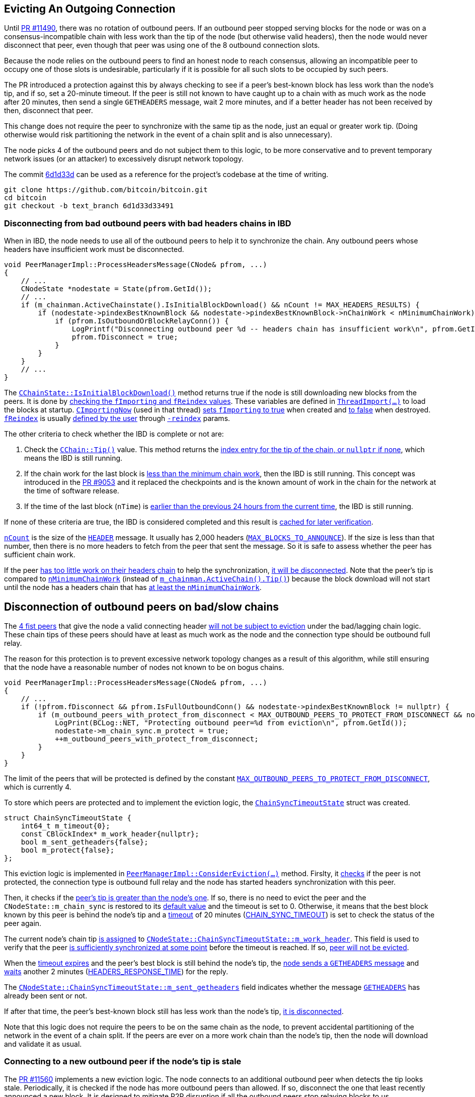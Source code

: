 [[evicting_outgoing_connection]]
== Evicting An Outgoing Connection

Until https://github.com/bitcoin/bitcoin/pull/11490[PR #11490], there was no rotation of outbound peers. If an outbound peer stopped serving blocks for the node or was on a consensus-incompatible chain with less work than the tip of the node (but otherwise valid headers), then the node would never disconnect that peer, even though that peer was using one of the 8 outbound connection slots.

Because the node relies on the outbound peers to find an honest node to reach consensus, allowing an incompatible peer to occupy one of those slots is undesirable, particularly if it is possible for all such slots to be occupied by such peers. 

The PR introduced a protection against this by always checking to see if a peer's best-known block has less work than the node's tip, and if so, set a 20-minute timeout. If the peer is still not known to have caught up to a chain with as much work as the node after 20 minutes, then send a single `GETHEADERS` message, wait 2 more minutes, and if a better header has not been received by then, disconnect that peer.

This change does not require the peer to synchronize with the same tip as the node, just an equal or greater work tip. (Doing otherwise would risk partitioning the network in the event of a chain split and is also unnecessary).

The node picks 4 of the outbound peers and do not subject them to this logic, to be more conservative and to prevent temporary network issues (or an attacker) to excessively disrupt network topology.

The commit https://github.com/bitcoin/bitcoin/commit/6d1d33d33491a98bb0dbf64ea7e4743200e71474[6d1d33d] can be used as a reference for the project’s codebase at the time of writing.

 git clone https://github.com/bitcoin/bitcoin.git
 cd bitcoin
 git checkout -b text_branch 6d1d33d33491

// TODO: check caa21f586f951d626a67f391050c3644f1057f57

[[disconnecting_headers_chains_ibd]]
=== Disconnecting from bad outbound peers with bad headers chains in IBD 

When in IBD, the node needs to use all of the outbound peers to help it to synchronize the chain. Any outbound peers whose headers have insufficient work must be disconnected.

[source,c++]  
----
void PeerManagerImpl::ProcessHeadersMessage(CNode& pfrom, ...)
{
    // ...
    CNodeState *nodestate = State(pfrom.GetId());
    // ...
    if (m_chainman.ActiveChainstate().IsInitialBlockDownload() && nCount != MAX_HEADERS_RESULTS) {
        if (nodestate->pindexBestKnownBlock && nodestate->pindexBestKnownBlock->nChainWork < nMinimumChainWork) {
            if (pfrom.IsOutboundOrBlockRelayConn()) {
                LogPrintf("Disconnecting outbound peer %d -- headers chain has insufficient work\n", pfrom.GetId());
                pfrom.fDisconnect = true;
            }
        }
    }
    // ...
}
----

The `https://github.com/bitcoin/bitcoin/blob/6d1d33d33491a98bb0dbf64ea7e4743200e71474/src/validation.cpp#L1192[CChainState::IsInitialBlockDownload()]` method returns true if the node is still downloading new blocks from the peers. It is done by https://github.com/bitcoin/bitcoin/blob/6d1d33d33491a98bb0dbf64ea7e4743200e71474/src/validation.cpp#L1192[checking the `fImporting` and `fReindex` values]. These variables are defined in `https://github.com/bitcoin/bitcoin/blob/6d1d33d33491a98bb0dbf64ea7e4743200e71474/src/node/blockstorage.cpp#L495[ThreadImport(…​)]` to load the blocks at startup. `https://github.com/bitcoin/bitcoin/blob/6d1d33d33491a98bb0dbf64ea7e4743200e71474/src/node/blockstorage.cpp#L481[CImportingNow]` (used in that thread) https://github.com/bitcoin/bitcoin/blob/6d1d33d33491a98bb0dbf64ea7e4743200e71474/src/node/blockstorage.cpp#L485[sets `fImporting` to true] when created and https://github.com/bitcoin/bitcoin/blob/6d1d33d33491a98bb0dbf64ea7e4743200e71474/src/node/blockstorage.cpp#L491[to false] when destroyed. `https://github.com/bitcoin/bitcoin/blob/6d1d33d33491a98bb0dbf64ea7e4743200e71474/src/node/blockstorage.cpp#L23[fReindex]` is usually https://github.com/bitcoin/bitcoin/blob/6d1d33d33491a98bb0dbf64ea7e4743200e71474/src/init.cpp#L1307[defined by the user] through `https://github.com/bitcoin/bitcoin/blob/6d1d33d33491a98bb0dbf64ea7e4743200e71474/src/init.cpp#L407[-reindex]` params.

The other criteria to check whether the IBD is complete or not are:

. Check the `https://github.com/bitcoin/bitcoin/blob/6d1d33d33491a98bb0dbf64ea7e4743200e71474/src/chain.h#L403[CChain::Tip()]` value. This method returns the https://github.com/bitcoin/bitcoin/blob/6d1d33d33491a98bb0dbf64ea7e4743200e71474/src/chain.h#L404[index entry for the tip of the chain, or `nullptr` if none], which means the IBD is still running.

. If the chain work for the last block is https://github.com/bitcoin/bitcoin/blob/6d1d33d33491a98bb0dbf64ea7e4743200e71474/src/validation.cpp#L1192[less than the minimum chain work], then the IBD is still running. This concept was introduced in the https://github.com/bitcoin/bitcoin/pull/9053[PR #9053] and it replaced the checkpoints and is the known amount of work in the chain for the network at the time of software release.

. If the time of the last block (`nTime`) is https://github.com/bitcoin/bitcoin/blob/6d1d33d33491a98bb0dbf64ea7e4743200e71474/src/validation.cpp#L1207[earlier than the previous 24 hours from the current time], the IBD is still running.

If none of these criteria are true, the IBD is considered completed and this result is https://github.com/bitcoin/bitcoin/blob/6d1d33d33491a98bb0dbf64ea7e4743200e71474/src/validation.cpp#L1210[cached for later verification].

`https://github.com/bitcoin/bitcoin/blob/6d1d33d33491a98bb0dbf64ea7e4743200e71474/src/net_processing.cpp#L1894[nCount]` is the size of the `https://github.com/bitcoin/bitcoin/blob/6d1d33d33491a98bb0dbf64ea7e4743200e71474/src/protocol.h#L127[HEADER]` message. It usually has 2,000 headers (`https://github.com/bitcoin/bitcoin/blob/6d1d33d33491a98bb0dbf64ea7e4743200e71474/src/net_processing.cpp#L101[MAX_BLOCKS_TO_ANNOUNCE]`). If the size is less than that number, then there is no more headers to fetch from the peer that sent the message. So it is safe to assess whether the peer has sufficient chain work.

If the peer https://github.com/bitcoin/bitcoin/blob/6d1d33d33491a98bb0dbf64ea7e4743200e71474/src/net_processing.cpp#L2041[has too little work on their headers chain] to help the synchronization, https://github.com/bitcoin/bitcoin/blob/6d1d33d33491a98bb0dbf64ea7e4743200e71474/src/net_processing.cpp#L2052[it will be disconnected]. Note that the peer's tip is compared to `https://github.com/bitcoin/bitcoin/blob/6d1d33d33491a98bb0dbf64ea7e4743200e71474/src/validation.cpp#L140[nMinimumChainWork]` (instead of `https://github.com/bitcoin/bitcoin/blob/6d1d33d33491a98bb0dbf64ea7e4743200e71474/src/chain.h#L403[m_chainman.ActiveChain().Tip()]`) because the block download will not start until the node has a headers chain that has https://github.com/bitcoin/bitcoin/blob/6d1d33d33491a98bb0dbf64ea7e4743200e71474/src/init.cpp#L901-L903[at least the `nMinimumChainWork`].

[[disconnection_bad_slow]]
== Disconnection of outbound peers on bad/slow chains

The https://github.com/bitcoin/bitcoin/blob/6d1d33d33491a98bb0dbf64ea7e4743200e71474/src/net_processing.cpp#L2063[4 fist peers] that give the node a valid connecting header https://github.com/bitcoin/bitcoin/blob/6d1d33d33491a98bb0dbf64ea7e4743200e71474/src/net_processing.cpp#L2065-L2066[will not be subject to eviction] under the bad/lagging chain logic. These chain tips of these peers should have at least as much work as the node and the connection type should be outbound full relay.

The reason for this protection is to prevent excessive network topology changes as a result of this algorithm, while still ensuring that the node have a reasonable number of nodes not known to be on bogus chains.

[source,c++]  
----
void PeerManagerImpl::ProcessHeadersMessage(CNode& pfrom, ...)
{
    // ...
    if (!pfrom.fDisconnect && pfrom.IsFullOutboundConn() && nodestate->pindexBestKnownBlock != nullptr) {
        if (m_outbound_peers_with_protect_from_disconnect < MAX_OUTBOUND_PEERS_TO_PROTECT_FROM_DISCONNECT && nodestate->pindexBestKnownBlock->nChainWork >= m_chainman.ActiveChain().Tip()->nChainWork && !nodestate->m_chain_sync.m_protect) {
            LogPrint(BCLog::NET, "Protecting outbound peer=%d from eviction\n", pfrom.GetId());
            nodestate->m_chain_sync.m_protect = true;
            ++m_outbound_peers_with_protect_from_disconnect;
        }
    }
}
----

The limit of the peers that will be protected is defined by the constant `https://github.com/bitcoin/bitcoin/blob/6d1d33d33491a98bb0dbf64ea7e4743200e71474/src/net_processing.cpp#L54[MAX_OUTBOUND_PEERS_TO_PROTECT_FROM_DISCONNECT]`, which is currently 4.

To store which peers are protected and to implement the eviction logic, the `https://github.com/bitcoin/bitcoin/blob/6d1d33d33491a98bb0dbf64ea7e4743200e71474/src/net_processing.cpp#L640[ChainSyncTimeoutState]` struct was created.

[source,c++]  
----
struct ChainSyncTimeoutState {
    int64_t m_timeout{0};
    const CBlockIndex* m_work_header{nullptr};
    bool m_sent_getheaders{false};
    bool m_protect{false};
};
----

This eviction logic is implemented in `https://github.com/bitcoin/bitcoin/blob/6d1d33d33491a98bb0dbf64ea7e4743200e71474/src/net_processing.cpp#L3933[PeerManagerImpl::ConsiderEviction(...)]` method. Firslty, it https://github.com/bitcoin/bitcoin/blob/6d1d33d33491a98bb0dbf64ea7e4743200e71474/src/net_processing.cpp#L3940[checks] if the peer is not protected, the connection type is outbound full relay and the node has started headers synchronization with this peer.

Then, it checks if the https://github.com/bitcoin/bitcoin/blob/6d1d33d33491a98bb0dbf64ea7e4743200e71474/src/net_processing.cpp#L3947[peer's tip is greater than the node's one]. If so, there is no need to evict the peer and the `CNodeState::m_chain_sync` is restored to its https://github.com/bitcoin/bitcoin/blob/6d1d33d33491a98bb0dbf64ea7e4743200e71474/src/net_processing.cpp#L3949-L3951[default value] and the timeout is set to 0. Otherwise, it means that the best block known by this peer is behind the node's tip and a https://github.com/bitcoin/bitcoin/blob/6d1d33d33491a98bb0dbf64ea7e4743200e71474/src/net_processing.cpp#L3958[timeout] of 20 minutes (https://github.com/bitcoin/bitcoin/blob/6d1d33d33491a98bb0dbf64ea7e4743200e71474/src/net_processing.cpp#L56[CHAIN_SYNC_TIMEOUT]) is set to check the status of the peer again.

The current node's chain tip https://github.com/bitcoin/bitcoin/blob/6d1d33d33491a98bb0dbf64ea7e4743200e71474/src/net_processing.cpp#L3959[is assigned] to `https://github.com/bitcoin/bitcoin/blob/6d1d33d33491a98bb0dbf64ea7e4743200e71474/src/net_processing.cpp#L644[CNodeState::ChainSyncTimeoutState::m_work_header]`. This field is used to verify that the peer https://github.com/bitcoin/bitcoin/blob/6d1d33d33491a98bb0dbf64ea7e4743200e71474/src/net_processing.cpp#L3947[is sufficiently synchronized at some point] before the timeout is reached. If so, https://github.com/bitcoin/bitcoin/blob/6d1d33d33491a98bb0dbf64ea7e4743200e71474/src/net_processing.cpp#L3949-L3951[peer will not be evicted].

When the https://github.com/bitcoin/bitcoin/blob/6d1d33d33491a98bb0dbf64ea7e4743200e71474/src/net_processing.cpp#L3961[timeout expires] and the peer’s best block is still behind the node’s tip, the https://github.com/bitcoin/bitcoin/blob/6d1d33d33491a98bb0dbf64ea7e4743200e71474/src/net_processing.cpp#L3972[node sends a `GETHEADERS` message] and https://github.com/bitcoin/bitcoin/blob/6d1d33d33491a98bb0dbf64ea7e4743200e71474/src/net_processing.cpp#L3980[waits] another 2 minutes (https://github.com/bitcoin/bitcoin/blob/6d1d33d33491a98bb0dbf64ea7e4743200e71474/src/net_processing.cpp#L3974[HEADERS_RESPONSE_TIME]) for the reply. 

The `https://github.com/bitcoin/bitcoin/blob/6d1d33d33491a98bb0dbf64ea7e4743200e71474/src/net_processing.cpp#L646[CNodeState::ChainSyncTimeoutState::m_sent_getheaders]` field indicates whether the message `https://github.com/bitcoin/bitcoin/blob/6d1d33d33491a98bb0dbf64ea7e4743200e71474/src/protocol.h#L117[GETHEADERS]` has already been sent or not. 

If after that time, the peer's best-known block still has less work than the node's tip, https://github.com/bitcoin/bitcoin/blob/6d1d33d33491a98bb0dbf64ea7e4743200e71474/src/net_processing.cpp#L3968[it is disconnected].

Note that this logic does not require the peers to be on the same chain as the node, to prevent accidental partitioning of the network in the event of a chain split. If the peers are ever on a more work chain than the node's tip, then the node will download and validate it as usual.

[[connecting_new_peer]]
=== Connecting to a new outbound peer if the node's tip is stale

The https://github.com/bitcoin/bitcoin/pull/11560[PR #11560] implements a new eviction logic. The node connects to an additional outbound peer when detects the tip looks stale. Periodically, it is checked if the node has more outbound peers than allowed. If so, disconnect the one that least recently announced a new block. It is designed to mitigate P2P disruption if all the outbound peers stop relaying blocks to us.

This logic is implemented by the `https://github.com/bitcoin/bitcoin/blob/6d1d33d33491a98bb0dbf64ea7e4743200e71474/src/net_processing.cpp#L4087[PeerManagerImpl::CheckForStaleTipAndEvictPeers()]` and it is https://github.com/bitcoin/bitcoin/blob/6d1d33d33491a98bb0dbf64ea7e4743200e71474/src/net_processing.cpp#L1298[called every 45 second], as defined in `https://github.com/bitcoin/bitcoin/blob/6d1d33d33491a98bb0dbf64ea7e4743200e71474/src/net_processing.cpp#L60[EXTRA_PEER_CHECK_INTERVAL]`.

[source,c++]  
----
PeerManagerImpl::PeerManagerImpl(...) {
    // ...
    static_assert(EXTRA_PEER_CHECK_INTERVAL < STALE_CHECK_INTERVAL, "peer eviction timer should be less than stale tip check timer");
    scheduler.scheduleEvery([this] { this->CheckForStaleTipAndEvictPeers(); }, std::chrono::seconds{EXTRA_PEER_CHECK_INTERVAL});
    // ...
}
----

Note that checking for extra outbound peers and disconnecting them (`https://github.com/bitcoin/bitcoin/blob/6d1d33d33491a98bb0dbf64ea7e4743200e71474/src/net_processing.cpp#L60[EXTRA_PEER_CHECK_INTERVAL]`) must be https://github.com/bitcoin/bitcoin/blob/6d1d33d33491a98bb0dbf64ea7e4743200e71474/src/net_processing.cpp#L1297[more frequent] than checking for stale tips (`https://github.com/bitcoin/bitcoin/blob/6d1d33d33491a98bb0dbf64ea7e4743200e71474/src/net_processing.cpp#L58[STALE_CHECK_INTERVAL]`).

The https://github.com/bitcoin/bitcoin/blob/6d1d33d33491a98bb0dbf64ea7e4743200e71474/src/net_processing.cpp#L4104[next time to check for stale tips] is stored in `https://github.com/bitcoin/bitcoin/blob/6d1d33d33491a98bb0dbf64ea7e4743200e71474/src/net_processing.cpp#L346[m_stale_tip_check_time]` variable. The default value for `https://github.com/bitcoin/bitcoin/blob/6d1d33d33491a98bb0dbf64ea7e4743200e71474/src/net_processing.cpp#L58[STALE_CHECK_INTERVAL]` is 10 minutes.

So every 10 minutes, if the node is not in IBD, the network is active and outbound connections are enabled, `https://github.com/bitcoin/bitcoin/blob/6d1d33d33491a98bb0dbf64ea7e4743200e71474/src/net_processing.cpp#L785[TipMayBeStale()]` is called https://github.com/bitcoin/bitcoin/blob/6d1d33d33491a98bb0dbf64ea7e4743200e71474/src/net_processing.cpp#L4098[to perform this check].

[source,c++]  
----
bool PeerManagerImpl::TipMayBeStale()
{
    AssertLockHeld(cs_main);
    const Consensus::Params& consensusParams = m_chainparams.GetConsensus();
    if (m_last_tip_update == 0) {
        m_last_tip_update = GetTime();
    }
    return m_last_tip_update < GetTime() - consensusParams.nPowTargetSpacing * 3 && mapBlocksInFlight.empty();
}
----

This method https://github.com/bitcoin/bitcoin/blob/6d1d33d33491a98bb0dbf64ea7e4743200e71474/src/net_processing.cpp#L792[verifies] if the node has not received blocks for 30 minutes and if there are no blocks being downloaded. In that case, it is potentially a stale tip event and `https://github.com/bitcoin/bitcoin/blob/6d1d33d33491a98bb0dbf64ea7e4743200e71474/src/net.cpp#L1732[CConnman::SetTryNewOutboundPeer(bool flag)]` is called to https://github.com/bitcoin/bitcoin/blob/6d1d33d33491a98bb0dbf64ea7e4743200e71474/src/net_processing.cpp#L4100[enable extra outbound connections].

`https://github.com/bitcoin/bitcoin/blob/6d1d33d33491a98bb0dbf64ea7e4743200e71474/src/consensus/params.h#L89[nPowTargetSpacing]` is the average block time expected by the node (https://github.com/bitcoin/bitcoin/blob/6d1d33d33491a98bb0dbf64ea7e4743200e71474/src/chainparams.cpp#L78[10 minutes]). And `https://github.com/bitcoin/bitcoin/blob/6d1d33d33491a98bb0dbf64ea7e4743200e71474/src/net_processing.cpp#L448[mapBlocksInFlight]` maps the blocks https://github.com/bitcoin/bitcoin/blob/6d1d33d33491a98bb0dbf64ea7e4743200e71474/src/net_processing.cpp#L740[that are being downloaded]. `https://github.com/bitcoin/bitcoin/blob/6d1d33d33491a98bb0dbf64ea7e4743200e71474/src/net_processing.cpp#L451[m_last_tip_update]` is updated when a https://github.com/bitcoin/bitcoin/blob/6d1d33d33491a98bb0dbf64ea7e4743200e71474/src/net_processing.cpp#L1310[new block is connected].

The node knows whether or not to connect to extra outbound  peers by https://github.com/bitcoin/bitcoin/blob/6d1d33d33491a98bb0dbf64ea7e4743200e71474/src/net.cpp#L1905[calling] `https://github.com/bitcoin/bitcoin/blob/6d1d33d33491a98bb0dbf64ea7e4743200e71474/src/net.cpp#L1727[CConnman::GetTryNewOutboundPeer()]` in the thread `https://github.com/bitcoin/bitcoin/blob/6d1d33d33491a98bb0dbf64ea7e4743200e71474/src/net.cpp#L1772[CConnman::ThreadOpenConnections]`.


[source,c++]  
----
void PeerManagerImpl::CheckForStaleTipAndEvictPeers()
{
    // ...
    EvictExtraOutboundPeers(time_in_seconds);

    if (time_in_seconds > m_stale_tip_check_time) {
        if (!fImporting && !fReindex && m_connman.GetNetworkActive() && m_connman.GetUseAddrmanOutgoing() && TipMayBeStale()) {
            LogPrintf("Potential stale tip detected, will try using extra outbound peer (last tip update: %d seconds ago)\n", time_in_seconds - m_last_tip_update);
            m_connman.SetTryNewOutboundPeer(true);
        } else if (m_connman.GetTryNewOutboundPeer()) {
            m_connman.SetTryNewOutboundPeer(false);
        }
        m_stale_tip_check_time = time_in_seconds + STALE_CHECK_INTERVAL;
    }
    
    if (!m_initial_sync_finished && CanDirectFetch()) {
        m_connman.StartExtraBlockRelayPeers();
        m_initial_sync_finished = true;
    }
}
----

The `EvictExtraOutboundPeers()` first checks if the node https://github.com/bitcoin/bitcoin/blob/6d1d33d33491a98bb0dbf64ea7e4743200e71474/src/net_processing.cpp#L3994[has any extra block-relay-only peers] and if so, disconnects the youngest unless it has given the node a block -- in which case, https://github.com/bitcoin/bitcoin/blob/6d1d33d33491a98bb0dbf64ea7e4743200e71474/src/net_processing.cpp#L4006[compare with the second-youngest], and out of those two, disconnect the peer who https://github.com/bitcoin/bitcoin/blob/6d1d33d33491a98bb0dbf64ea7e4743200e71474/src/net_processing.cpp#L4021[least recently gave the node a block].

The youngest block-relay-only peer might be the extra peer that the node has temporarily connected to synchronize the node's tip. Note that higher node id (`https://github.com/bitcoin/bitcoin/blob/6d1d33d33491a98bb0dbf64ea7e4743200e71474/src/net.h#L730[CNode::id]`) is https://github.com/bitcoin/bitcoin/blob/6d1d33d33491a98bb0dbf64ea7e4743200e71474/src/net_processing.cpp#L3999[used as a measure for most recent connection].

The peer https://github.com/bitcoin/bitcoin/blob/6d1d33d33491a98bb0dbf64ea7e4743200e71474/src/net_processing.cpp#L4020[will only be evicted] if it has been connected longer than 30 seconds (https://github.com/bitcoin/bitcoin/blob/6d1d33d33491a98bb0dbf64ea7e4743200e71474/src/net_processing.cpp#L62[MINIMUM_CONNECT_TIME]) and there is no block being fetched from it. This ensures the block has been connected enough to complete the handshake.

After handling the block-relay-only connections, `EvictExtraOutboundPeers()` checks whether the node https://github.com/bitcoin/bitcoin/blob/6d1d33d33491a98bb0dbf64ea7e4743200e71474/src/net_processing.cpp#L4033[has too many outbound-full-relay peers].

If so, it disconnects one, choosing the  peer that https://github.com/bitcoin/bitcoin/blob/6d1d33d33491a98bb0dbf64ea7e4743200e71474/src/net_processing.cpp#L4051[least recently announced a new block]. If there are peers with the same announcement time (`https://github.com/bitcoin/bitcoin/blob/6d1d33d33491a98bb0dbf64ea7e4743200e71474/src/net_processing.cpp#L654[CNodeState::m_last_block_announcement]`), the one with higher node id (`https://github.com/bitcoin/bitcoin/blob/6d1d33d33491a98bb0dbf64ea7e4743200e71474/src/net.h#L730[CNode::id]`) will be selected.

Another eviction logic was implemented in the https://github.com/bitcoin/bitcoin/pull/19858[PR #19858]. To make eclipse attacks more difficult, the node regularly https://github.com/bitcoin/bitcoin/blob/6d1d33d33491a98bb0dbf64ea7e4743200e71474/src/net.cpp#L1907[initiates an extra outbound block-relay connection] and stays connected long enough to sync headers and potentially learn of new blocks. If the node learns a new block, it will https://github.com/bitcoin/bitcoin/blob/6d1d33d33491a98bb0dbf64ea7e4743200e71474/src/net_processing.cpp#L4009[rotate out an existing block-relay peer] in favor of the new peer.

As block-relay connections use minimal bandwidth, the node can make these connections regularly and
not just when the tip is stale.

Like feeler connections, these connections are not aggressive; whenever the timer fires (once every 5 minutes on average, defined in `https://github.com/bitcoin/bitcoin/blob/6d1d33d33491a98bb0dbf64ea7e4743200e71474/src/net.h[EXTRA_BLOCK_RELAY_ONLY_PEER_INTERVAL]`), the node will try to initiate a new block-relay connection, but if it fail to connect it just wait for the timer to fire again before repeating with a new peer.

The `https://github.com/bitcoin/bitcoin/blob/6d1d33d33491a98bb0dbf64ea7e4743200e71474/src/net.h[CConnman::m_start_extra_block_relay_peers]` field enables the extra block-relay connection in `https://github.com/bitcoin/bitcoin/blob/6d1d33d33491a98bb0dbf64ea7e4743200e71474/src/net.cpp#L1772[CConnman::ThreadOpenConnections(...)]`. This should only be enabled after initial chain sync has occurred, as these connections are intended to be short-lived and low-bandwidth.

[source,c++]  
----
// src/net.h
void StartExtraBlockRelayPeers() {
    LogPrint(BCLog::NET, "net: enabling extra block-relay-only peers\n");
    m_start_extra_block_relay_peers = true;
}
// ...
std::atomic_bool m_start_extra_block_relay_peers{false};

// src/net.cpp
void CConnman::ThreadOpenConnections(const std::vector<std::string> connect)
{
    // ...
    auto next_extra_block_relay = PoissonNextSend(start, EXTRA_BLOCK_RELAY_ONLY_PEER_INTERVAL);

    // ...
    } else if (now > next_extra_block_relay && m_start_extra_block_relay_peers) {
        next_extra_block_relay = PoissonNextSend(now, EXTRA_BLOCK_RELAY_ONLY_PEER_INTERVAL);
        conn_type = ConnectionType::BLOCK_RELAY;
    }
    // ...
}
----

[[summary]]
=== Summary

The node has two mechanisms to evict outbound peer stopped serving blocks for the node.

The first one is to disconnect from bad outbound peers with bad headers chains in IBD.

The second mechanism is to connect to new peers and evict the old ones if the node detects a possible stale tip event.